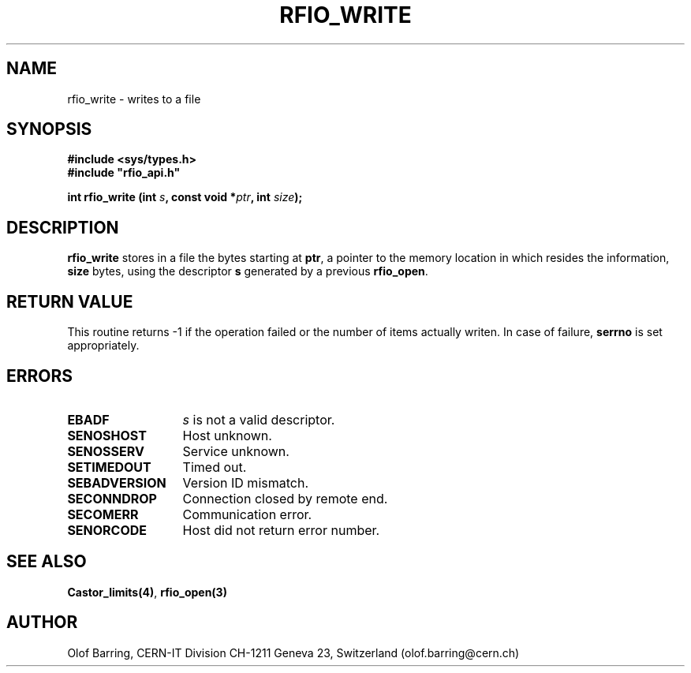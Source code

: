 .\"
.\" $Id: rfio_write.man,v 1.4 2001/05/28 13:59:46 baud Exp $
.\"
.\" @(#)$RCSfile: rfio_write.man,v $ $Revision: 1.4 $ $Date: 2001/05/28 13:59:46 $ CERN IT-PDP/DM Jean-Philippe Baud
.\" Copyright (C) 1999-2001 by CERN/IT/PDP/DM
.\" All rights reserved
.\"
.TH RFIO_WRITE 3 "$Date: 2001/05/28 13:59:46 $" CASTOR "Rfio Library Functions"
.SH NAME
rfio_write \- writes to a file
.SH SYNOPSIS
.B #include <sys/types.h>
.br
\fB#include "rfio_api.h"\fR
.sp
.BI "int rfio_write (int " s ", const void *" ptr ", int " size ");"
.SH DESCRIPTION
.B rfio_write
stores in a file the bytes starting at
.BR ptr ,
a pointer to the memory location in which resides the information,
.BI size
bytes, using the descriptor
.BI s
generated by a previous
.BR rfio_open .
.SH RETURN VALUE
This routine returns -1 if the operation failed or the number of items actually writen. In case of failure, 
.B serrno
is set appropriately.
.SH ERRORS
.TP 1.3i
.B EBADF
.I s
is not a valid descriptor.
.TP
.B SENOSHOST
Host unknown.
.TP
.B SENOSSERV
Service unknown.
.TP
.B SETIMEDOUT
Timed out.
.TP
.B SEBADVERSION
Version ID mismatch.
.TP
.B SECONNDROP
Connection closed by remote end.
.TP
.B SECOMERR
Communication error.
.TP
.B SENORCODE
Host did not return error number.
.SH SEE ALSO
.BR Castor_limits(4) ,
.BR rfio_open(3)
.SH AUTHOR
Olof Barring, CERN-IT Division CH-1211 Geneva 23, Switzerland
(olof.barring@cern.ch)
